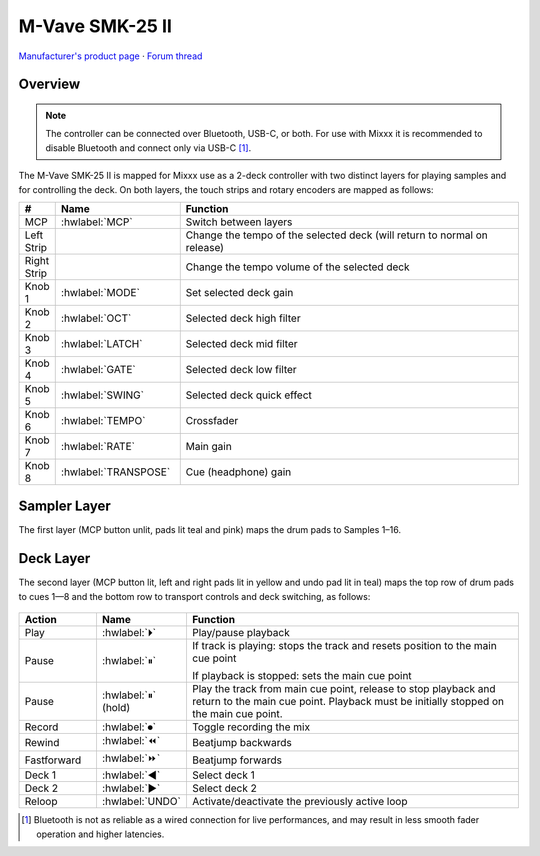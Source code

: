 M-Vave SMK-25 II
================

`Manufacturer's product page <https://www.cuvave.com/productinfo/1106099.html>`_ ·
`Forum thread <https://mixxx.discourse.group/t/sinco-m-vave-smk-25-ii/31350>`_

.. versionadded:: 2.5.1

Overview
--------

.. note:: The controller can be connected over Bluetooth, USB-C, or both. For
   use with Mixxx it is recommended to disable Bluetooth and connect only via
   USB-C [#]_.

The M-Vave SMK-25 II is mapped for Mixxx use as a 2-deck controller with two
distinct layers for playing samples and for controlling the deck.
On both layers, the touch strips and rotary encoders are mapped as follows:

.. csv-table::
   :header: "#", "Name", "Function"
   :widths: 5 25 70

   "MCP", ":hwlabel:`MCP`", "Switch between layers"
   "Left Strip", "", "Change the tempo of the selected deck (will return to normal on release)"
   "Right Strip", "", "Change the tempo volume of the selected deck"
   "Knob 1", ":hwlabel:`MODE`", "Set selected deck gain"
   "Knob 2", ":hwlabel:`OCT`", "Selected deck high filter"
   "Knob 3", ":hwlabel:`LATCH`", "Selected deck mid filter"
   "Knob 4", ":hwlabel:`GATE`", "Selected deck low filter"
   "Knob 5", ":hwlabel:`SWING`", "Selected deck quick effect"
   "Knob 6", ":hwlabel:`TEMPO`", "Crossfader"
   "Knob 7", ":hwlabel:`RATE`", "Main gain"
   "Knob 8", ":hwlabel:`TRANSPOSE`", "Cue (headphone) gain"


Sampler Layer
-------------

The first layer (MCP button unlit, pads lit teal and pink) maps the drum pads to
Samples 1–16.

.. figure:: ../../_static/controllers/mvave-smk-25-ii_layer1.svg
   :align: center
   :width: 100%
   :figwidth: 100%
   :alt: M-Vave SMC-Mixer Layer 1
   :figclass: pretty-figures


Deck Layer
----------

The second layer (MCP button lit, left and right pads lit in yellow and undo pad
lit in teal) maps the top row of drum pads to cues 1—8 and the bottom row to
transport controls and deck switching, as follows:

.. figure:: ../../_static/controllers/mvave-smk-25-ii_layer2.svg
   :align: center
   :width: 100%
   :figwidth: 100%
   :alt: M-Vave SMC-Mixer Layer 2
   :figclass: pretty-figures

.. csv-table::
   :header: "Action", "Name", "Function"
   :widths: 15 10 70

   "Play", ":hwlabel:`⏵`", "Play/pause playback"
   "Pause", ":hwlabel:`⏸`", "If track is playing: stops the track and resets position to the main cue point

   If playback is stopped: sets the main cue point"
   "Pause", ":hwlabel:`⏸` (hold)", "Play the track from main cue point, release to stop playback and return to the main cue point. Playback must be initially stopped on the main cue point."
   "Record", ":hwlabel:`⏺`", "Toggle recording the mix"
   "Rewind", ":hwlabel:`⏪`", "Beatjump backwards"
   "Fastforward", ":hwlabel:`⏩`", "Beatjump forwards"
   "Deck 1",  ":hwlabel:`◀`", "Select deck 1"
   "Deck 2",  ":hwlabel:`▶`", "Select deck 2"
   "Reloop",  ":hwlabel:`UNDO`", "Activate/deactivate the previously active loop"

.. [#] Bluetooth is not as reliable as a wired connection for live
   performances, and may result in less smooth fader operation and higher
   latencies.
